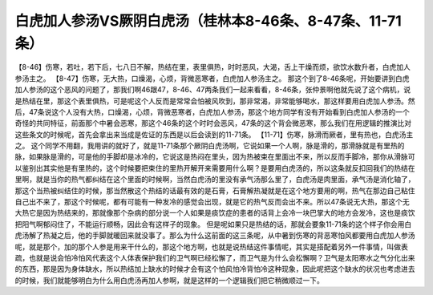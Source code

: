 白虎加人参汤VS厥阴白虎汤（桂林本8-46条、8-47条、11-71条）
============================================================

【8-46】伤寒，若吐，若下后，七八日不解，热结在里，表里俱热，时时恶风，大渴，舌上干燥而烦，欲饮水数升者，白虎加人参汤主之。
【8-47】伤寒，无大热，口燥渴，心烦，背微恶寒者，白虎加人参汤主之。
那这个到了8-46条呢，开始要讲到白虎加人参汤的这个恶风的问题了，那我们啊46跟47，8-46、47两条我们一起来看看，8-46条，张仲景啊他就先说了这个病机，说是热结在里，那这个表里俱热，可是呢这个人反而是常常会怕被风吹到，那非常渴，非常能够喝水，那这样要用白虎加人参汤。然后，47条说这个人没有大热，口燥渴，心烦，背微恶寒者，白虎加人参汤，那这个地方同学有没有开始看到白虎加人参汤的一个奇怪的共同特征，前面那个中暑会恶寒，那这个46条的这个时时会恶风，47条的这个背会微恶寒，那么我们在用逻辑的推演比对这些条文的时候呢，首先会拿出来当成是佐证的东西是以后会读到的11-71条。
【11-71】伤寒，脉滑而厥者，里有热也，白虎汤主之。
这个同学不用翻，我用讲的就好了，就是11-71条那个厥阴白虎汤啊，它说如果一个人啊，脉是滑的，那滑脉就是有里热的脉，如果脉是滑的，可是他的手脚却是冰冷的，它说这是热闷在里头，因为热被束在里面出不来，所以反而手脚冷，那你从滑脉可以鉴别出其实他是有里热的，这个时候要把束住的里热开解开来需要用什么啊？是要用白虎汤的，所以这条就反扣回我们的热结在里啊，就是当你的热气都纠结在这个里面的时候啊，当然白虎汤的里没有承气汤那么里了，白虎汤是肉里面，承气汤是消化轴了，那这个当热被纠结住的时候，那当然散这个热结的话最有效的是石膏，石膏解热凝就是在这个地方要用的啊，热气在那边自己粘住自己出不来了，那这个时候呢，都有可能有一种发冷的感觉会出现，就是它的热气反而会出不来。所以47条说无大热，那这个无大热它是因为热结来的，那就像那个杂病的部分说一个人如果是痰饮症的患者的话背上会冷一块巴掌大的地方会发冷，这也是痰饮把阳气啊郁闷住了，不能运行顺畅，因此会有这样子的现象。
但是呢如果只是热结的话，那就会要象11-71条的这个样子你会用白虎汤解了热凝之后，他的手脚就暖回来就没事了。那么为什么这前面的这三条呢，从中暑到伤寒的背恶寒怕风都要用白虎加人参汤呢，就是那个，加的那个人参是用来干什么的，那这个地方啊，也就是说热结这件事情呢，其实是搭配着另外一件事情，叫做表疏，也就是说会怕冷怕风代表这个人体表保护我们的卫气啊已经松懈了，而卫气是为什么会松懈啊？卫气是太阳寒水之气分化出来的东西，那是因为身体缺水，所以热结加上缺水的时候才会有这个怕风怕冷背怕冷这种现象，因此呢把这个缺水的状况也考虑进去的时候，我们就能够明白为什么用白虎汤再加人参啊，就是这样的一个逻辑我们把它稍微顺过一下。
